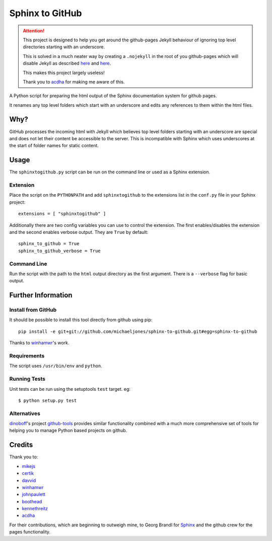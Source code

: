 Sphinx to GitHub
================

.. attention::

   This project is designed to help you get around the github-pages Jekyll
   behaviour of ignoring top level directories starting with an underscore.
   
   This is solved in a much neater way by creating a ``.nojekyll`` in the root
   of you github-pages which will disable Jekyll as described `here
   <https://github.com/blog/572-bypassing-jekyll-on-github-pages>`__ and `here
   <http://pages.github.com/>`__.

   This makes this project largely useless!

   Thank you to `acdha <https://github.com/acdha>`__ for making me aware of this.

A Python script for preparing the html output of the Sphinx documentation
system for github pages.

It renames any top level folders which start with an underscore and edits any
references to them within the html files.

Why?
----

GitHub processes the incoming html with Jekyll which believes top level folders
starting with an underscore are special and does not let their content be accessible
to the server. This is incompatible with Sphinx which uses underscores at the
start of folder names for static content.

Usage
-----

The ``sphinxtogithub.py`` script can be run on the command line or used as a
Sphinx extension.

Extension
~~~~~~~~~

Place the script on the ``PYTHONPATH`` and add ``sphinxtogithub`` to the
extensions list in the ``conf.py`` file in your Sphinx project::

    extensions = [ "sphinxtogithub" ]

Additionally there are two config variables you can use to control the
extension. The first enables/disables the extension and the second enables
verbose output. They are ``True`` by default::

    sphinx_to_github = True
    sphinx_to_github_verbose = True

Command Line
~~~~~~~~~~~~

Run the script with the path to the ``html`` output directory as the first
argument. There is a ``--verbose`` flag for basic output.

Further Information
-------------------

Install from GitHub
~~~~~~~~~~~~~~~~~~~

It should be possible to install this tool directly from github using pip::

    pip install -e git+git://github.com/michaeljones/sphinx-to-github.git#egg=sphinx-to-github

Thanks to `winhamwr <http://github.com/winhamwr>`_'s work.

Requirements
~~~~~~~~~~~~

The script uses ``/usr/bin/env`` and ``python``.

Running Tests
~~~~~~~~~~~~~

Unit tests can be run using the setuptools ``test`` target. eg::

    $ python setup.py test

Alternatives
~~~~~~~~~~~~

`dinoboff <http://github.com/dinoboff>`_'s project
`github-tools <http://github.com/dinoboff/github-tools>`_ provides similar
functionality combined with a much more comprehensive set of tools for helping
you to manage Python based projects on github.

Credits
-------

Thank you to:

* `mikejs <http://github.com/mikejs>`_
* `certik <http://github.com/certik>`_
* `davvid <http://github.com/davvid>`_
* `winhamwr <http://github.com/winhamwr>`_
* `johnpaulett <http://github.com/johnpaulett>`_
* `boothead <http://github.com/boothead>`_
* `kennethreitz <https://github.com/kennethreitz>`_
* `acdha <https://github.com/acdha>`__

For their contributions, which are beginning to outweigh mine, to Georg Brandl
for `Sphinx <http://sphinx.pocoo.org/>`_ and the github crew for the pages
functionality.


